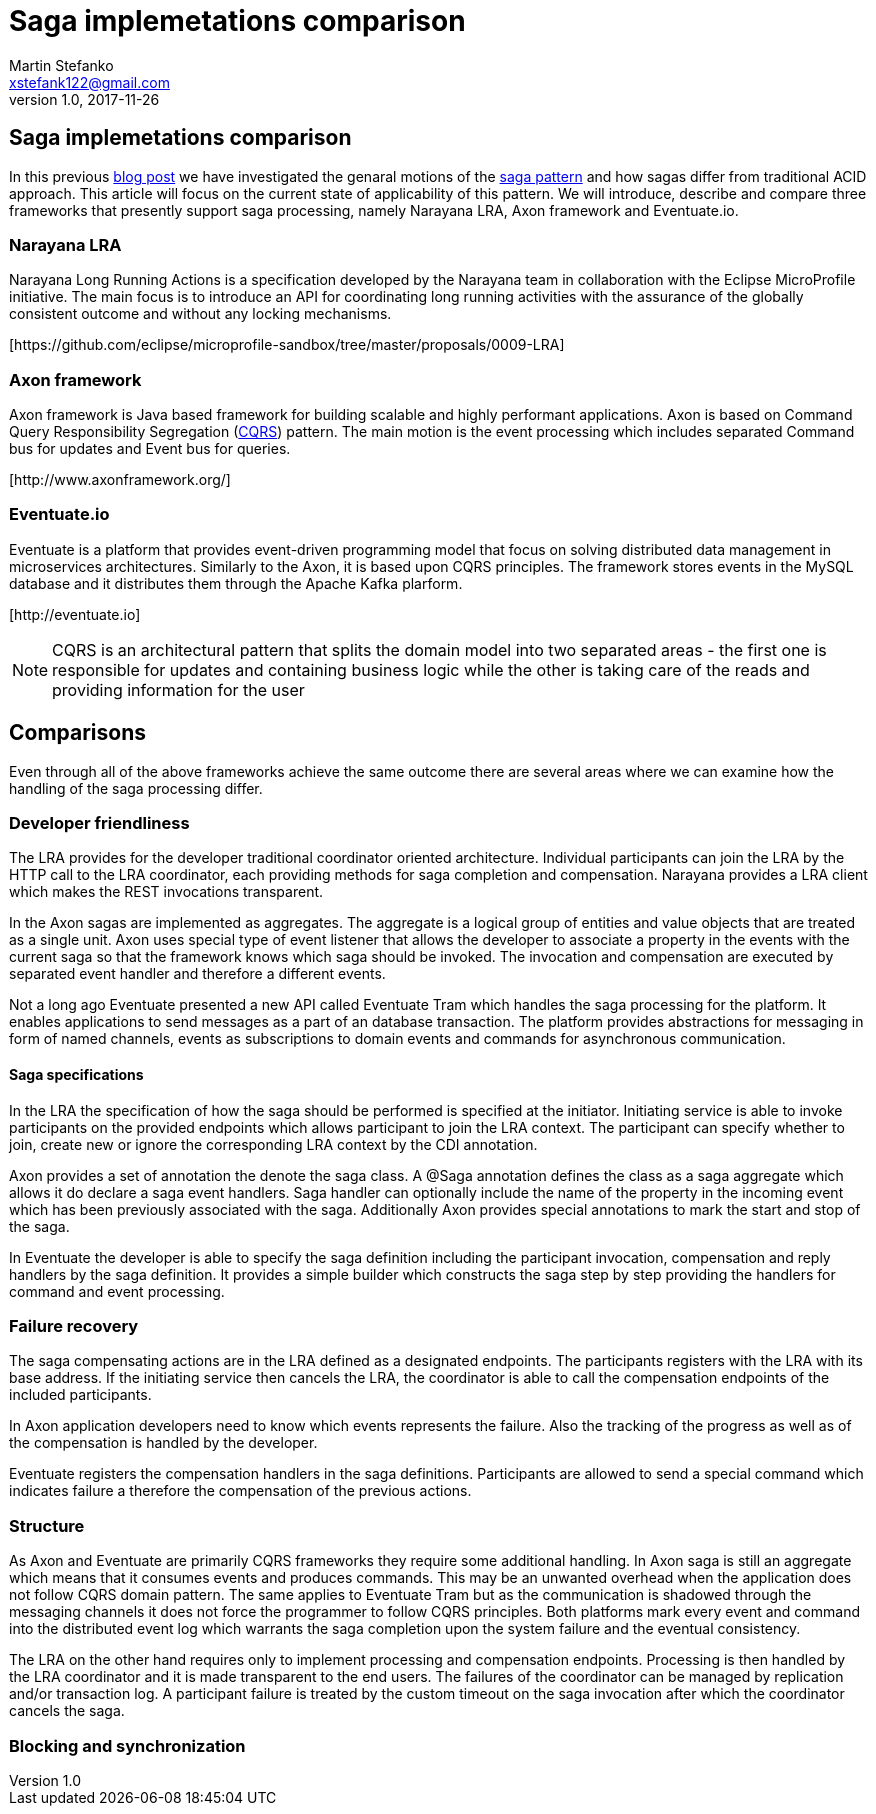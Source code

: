 = Saga implemetations comparison
Martin Stefanko <xstefank122@gmail.com>
v1.0, 2017-11-26
ifndef::imagesdir[:imagesdir: images]
:sourcedir: src/main/java

== Saga implemetations comparison

In this previous http://jbossts.blogspot.cz/2017/06/sagas-and-how-they-differ-from-two.html[blog post]
we have investigated the genaral motions of the https://www.cs.cornell.edu/andru/cs711/2002fa/reading/sagas.pdf[saga pattern]
and how sagas differ from traditional ACID approach.
This article will focus on the current state of applicability of
this pattern. We will introduce, describe and compare three frameworks
that presently support saga processing, namely Narayana LRA,
Axon framework and Eventuate.io.

=== Narayana LRA

Narayana Long Running Actions is a specification developed by the Narayana team
in collaboration with the Eclipse MicroProfile initiative. The main focus is to
introduce an API for coordinating long running activities with the assurance
of the globally consistent outcome and without any locking mechanisms.

[\https://github.com/eclipse/microprofile-sandbox/tree/master/proposals/0009-LRA]


=== Axon framework

Axon framework is Java based framework for building
scalable and highly performant applications. Axon is based on Command Query
Responsibility Segregation (https://martinfowler.com/bliki/CQRS.html[CQRS])
pattern. The main motion is the event processing which includes separated Command bus
for updates and Event bus for queries.

[\http://www.axonframework.org/]


=== Eventuate.io

Eventuate is a platform that provides event-driven programming model that focus
on solving distributed data management in microservices architectures. Similarly
to the Axon, it is based upon CQRS principles. The framework stores events
in the MySQL database and it distributes them through the Apache Kafka plarform.

[\http://eventuate.io]

NOTE: CQRS is an architectural pattern that splits the domain model into two separated
      areas - the first one is responsible for updates and containing business logic
      while the other is taking care of the reads and providing information for the user

== Comparisons

Even through all of the above frameworks achieve the same outcome there are
several areas where we can examine how the handling of the saga processing differ.



=== Developer friendliness

The LRA provides for the developer traditional coordinator oriented architecture.
Individual participants can join the LRA by the HTTP call to the LRA coordinator, each
providing methods for saga completion and compensation. Narayana provides a LRA client
which makes the REST invocations transparent.

In the Axon sagas are implemented as aggregates. The aggregate is a logical group of
entities and value objects that are treated as a single unit. Axon uses special type of
event listener that allows the developer to associate a property in the events with
the current saga so that the framework knows which saga should be invoked. The invocation
and compensation are executed by separated event handler and therefore a different events.

Not a long ago Eventuate presented a new API called Eventuate Tram which handles the saga
processing for the platform. It enables applications to send messages as a part of
an database transaction. The platform provides abstractions for messaging in form of named
channels, events as subscriptions to domain events and commands for asynchronous
communication.

==== Saga specifications

In the LRA the specification of how the saga should be performed is specified at the
initiator. Initiating service is able to invoke participants on the provided endpoints
which allows participant to join the LRA context. The participant can specify whether to
join, create new or ignore the corresponding LRA context by the CDI annotation.

Axon provides a set of annotation the denote the saga class. A @Saga annotation defines
the class as a saga aggregate which allows it do declare a saga event handlers. Saga
handler can optionally include the name of the property in the incoming event which
has been previously associated with the saga. Additionally Axon provides special annotations
to mark the start and stop of the saga.

In Eventuate the developer is able to specify the saga definition including the participant
invocation, compensation and reply handlers by the saga definition. It provides a simple
builder which constructs the saga step by step providing the handlers for command and event
 processing.

=== Failure recovery

The saga compensating actions are in the LRA defined as a designated endpoints. The
participants registers with the LRA with its base address. If the initiating service then
cancels the LRA, the coordinator is able to call the compensation endpoints of the included
participants.

In Axon application developers need to know which events represents the failure. Also the
tracking of the progress as well as of the compensation is handled by the developer.

Eventuate registers the compensation handlers in the saga definitions. Participants are
allowed to send a special command which indicates failure a therefore the compensation of
the previous actions.

=== Structure

As Axon and Eventuate are primarily CQRS frameworks they require some additional handling.
In Axon saga is still an aggregate which means that it consumes events and produces commands.
This may be an unwanted overhead when the application does not follow CQRS domain pattern.
The same applies to Eventuate Tram but as the communication is shadowed through the
messaging channels it does not force the programmer to follow CQRS principles. Both
platforms mark every event and command into the distributed event log which warrants the
saga completion upon the system failure and the eventual consistency.

The LRA on the other hand requires only to implement processing and compensation endpoints.
Processing is then handled by the LRA coordinator and it is made transparent to the end
users. The failures of the coordinator can be managed by replication and/or transaction log.
A participant failure is treated by the custom timeout on the saga invocation after which
the coordinator cancels the saga.


=== Blocking and synchronization




